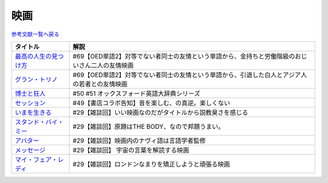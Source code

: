 映画
-----------------------------------------------

`参考文献一覧へ戻る </reference/>`_ 

.. raw:: html

  <!--最高の人生の見つけ方--><a href="https://www.amazon.co.jp/%E6%9C%80%E9%AB%98%E3%81%AE%E4%BA%BA%E7%94%9F%E3%81%AE%E8%A6%8B%E3%81%A4%E3%81%91%E6%96%B9-DVD-%E3%82%B8%E3%83%A3%E3%83%83%E3%82%AF%E3%83%BB%E3%83%8B%E3%82%B3%E3%83%AB%E3%82%BD%E3%83%B3/dp/B003EVW5P0?crid=1P7B5BHOUOQQL&keywords=%E6%9C%80%E9%AB%98%E3%81%AE%E4%BA%BA%E7%94%9F%E3%81%AE%E8%A6%8B%E3%81%A4%E3%81%91%E6%96%B9&qid=1651580681&s=dvd&sprefix=%E6%9C%80%E9%AB%98%E3%81%AE%E4%BA%BA%E7%94%9F%E3%81%AE%E8%A6%8B%E3%81%A4%E3%81%91%E6%96%B9%2Cdvd%2C180&sr=1-2&linkCode=li1&tag=takaoutputblo-22&linkId=3ff0c5627942be8c8b023fe95dd015ef&language=ja_JP&ref_=as_li_ss_il" target="_blank"><img border="0" src="//ws-fe.amazon-adsystem.com/widgets/q?_encoding=UTF8&ASIN=B003EVW5P0&Format=_SL110_&ID=AsinImage&MarketPlace=JP&ServiceVersion=20070822&WS=1&tag=takaoutputblo-22&language=ja_JP" ></a><img src="https://ir-jp.amazon-adsystem.com/e/ir?t=takaoutputblo-22&language=ja_JP&l=li1&o=9&a=B003EVW5P0" width="1" height="1" border="0" alt="" style="border:none !important; margin:0px !important;" />
  <!--グラン・トリノ--><a href="https://www.amazon.co.jp/%E3%82%B0%E3%83%A9%E3%83%B3%E3%83%BB%E3%83%88%E3%83%AA%E3%83%8E-DVD-%E3%82%AF%E3%83%AA%E3%83%B3%E3%83%88%E3%83%BB%E3%82%A4%E3%83%BC%E3%82%B9%E3%83%88%E3%82%A6%E3%83%83%E3%83%89/dp/B003EVW51O?crid=2HNYZFYZ1152Y&keywords=%E3%82%B0%E3%83%A9%E3%83%B3%E3%83%88%E3%83%AA%E3%83%8E&qid=1651580736&s=dvd&sprefix=%E3%82%B0%E3%83%A9%E3%83%B3%E3%83%BB%E3%83%88%E3%83%AA%E3%83%8E%2Cdvd%2C153&sr=1-2&linkCode=li1&tag=takaoutputblo-22&linkId=de54fc78e1ca70739006252388705b13&language=ja_JP&ref_=as_li_ss_il" target="_blank"><img border="0" src="//ws-fe.amazon-adsystem.com/widgets/q?_encoding=UTF8&ASIN=B003EVW51O&Format=_SL110_&ID=AsinImage&MarketPlace=JP&ServiceVersion=20070822&WS=1&tag=takaoutputblo-22&language=ja_JP" ></a><img src="https://ir-jp.amazon-adsystem.com/e/ir?t=takaoutputblo-22&language=ja_JP&l=li1&o=9&a=B003EVW51O" width="1" height="1" border="0" alt="" style="border:none !important; margin:0px !important;" />
  <!--博士と狂人--><a href="https://www.amazon.co.jp/%E3%80%90Amazon-co-jp%E9%99%90%E5%AE%9A%E3%80%91%E5%8D%9A%E5%A3%AB%E3%81%A8%E7%8B%82%E4%BA%BA-L%E5%88%A4%E3%83%93%E3%82%B8%E3%83%A5%E3%82%A2%E3%83%AB%E3%82%B7%E3%83%BC%E3%83%882%E6%9E%9A%E3%82%BB%E3%83%83%E3%83%88%E4%BB%98-Blu-ray/dp/B08TBMXTC1?crid=19EFFNL2I422Y&keywords=%E5%8D%9A%E5%A3%AB%E3%81%A8%E7%8B%82%E4%BA%BA&qid=1651580761&s=dvd&sprefix=%E5%8D%9A%E5%A3%AB%E3%81%A8%E7%8B%82%E4%BA%BA%2Cdvd%2C178&sr=1-1&linkCode=li1&tag=takaoutputblo-22&linkId=47b4ff780c04e6d575c6fd6758ef5670&language=ja_JP&ref_=as_li_ss_il" target="_blank"><img border="0" src="//ws-fe.amazon-adsystem.com/widgets/q?_encoding=UTF8&ASIN=B08TBMXTC1&Format=_SL110_&ID=AsinImage&MarketPlace=JP&ServiceVersion=20070822&WS=1&tag=takaoutputblo-22&language=ja_JP" ></a><img src="https://ir-jp.amazon-adsystem.com/e/ir?t=takaoutputblo-22&language=ja_JP&l=li1&o=9&a=B08TBMXTC1" width="1" height="1" border="0" alt="" style="border:none !important; margin:0px !important;" />
  <!--セッション--><a href="https://www.amazon.co.jp/%E3%82%BB%E3%83%83%E3%82%B7%E3%83%A7%E3%83%B3-%E3%82%B3%E3%83%AC%E3%82%AF%E3%82%BF%E3%83%BC%E3%82%BA%E3%83%BB%E3%82%A8%E3%83%87%E3%82%A3%E3%82%B7%E3%83%A7%E3%83%B3-2%E6%9E%9A%E7%B5%84-DVD-%E3%83%9E%E3%82%A4%E3%83%AB%E3%82%BA%E3%83%BB%E3%83%86%E3%83%A9%E3%83%BC/dp/B012FUDR3E?__mk_ja_JP=%E3%82%AB%E3%82%BF%E3%82%AB%E3%83%8A&crid=22IKMOYV8VRV2&keywords=%E3%82%BB%E3%83%83%E3%82%B7%E3%83%A7%E3%83%B3&qid=1651580845&s=dvd&sprefix=%E3%82%BB%E3%83%83%E3%82%B7%E3%83%A7%E3%83%B3%2Cdvd%2C195&sr=1-4&linkCode=li1&tag=takaoutputblo-22&linkId=02df02d00ceaed78201977c0e4c46ba1&language=ja_JP&ref_=as_li_ss_il" target="_blank"><img border="0" src="//ws-fe.amazon-adsystem.com/widgets/q?_encoding=UTF8&ASIN=B012FUDR3E&Format=_SL110_&ID=AsinImage&MarketPlace=JP&ServiceVersion=20070822&WS=1&tag=takaoutputblo-22&language=ja_JP" ></a><img src="https://ir-jp.amazon-adsystem.com/e/ir?t=takaoutputblo-22&language=ja_JP&l=li1&o=9&a=B012FUDR3E" width="1" height="1" border="0" alt="" style="border:none !important; margin:0px !important;" />
  <!--いまを生きる--><a href="https://www.amazon.co.jp/%E3%81%84%E3%81%BE%E3%82%92%E7%94%9F%E3%81%8D%E3%82%8B-DVD-%E3%83%AD%E3%83%93%E3%83%B3%E3%83%BB%E3%82%A6%E3%82%A3%E3%83%AA%E3%82%A2%E3%83%A0%E3%82%BA/dp/B000CFWNAS?__mk_ja_JP=%E3%82%AB%E3%82%BF%E3%82%AB%E3%83%8A&crid=EVG7H1HRB7P8&keywords=%E3%81%84%E3%81%BE%E3%82%92%E7%94%9F%E3%81%8D%E3%82%8B&qid=1651580921&s=dvd&sprefix=%E3%81%84%E3%81%BE%E3%82%92%E7%94%9F%E3%81%8D%E3%82%8B%2Cdvd%2C192&sr=1-2&linkCode=li1&tag=takaoutputblo-22&linkId=273061bb135d1280cbfff64a3bd68edd&language=ja_JP&ref_=as_li_ss_il" target="_blank"><img border="0" src="//ws-fe.amazon-adsystem.com/widgets/q?_encoding=UTF8&ASIN=B000CFWNAS&Format=_SL110_&ID=AsinImage&MarketPlace=JP&ServiceVersion=20070822&WS=1&tag=takaoutputblo-22&language=ja_JP" ></a><img src="https://ir-jp.amazon-adsystem.com/e/ir?t=takaoutputblo-22&language=ja_JP&l=li1&o=9&a=B000CFWNAS" width="1" height="1" border="0" alt="" style="border:none !important; margin:0px !important;" />
  <!--スタンド・バイ・ミー--><a href="https://www.amazon.co.jp/%E3%82%B9%E3%82%BF%E3%83%B3%E3%83%89%E3%83%BB%E3%83%90%E3%82%A4%E3%83%BB%E3%83%9F%E3%83%BC-DVD-%E3%82%A6%E3%82%A3%E3%83%AB%E3%83%BB%E3%82%A6%E3%82%A3%E3%83%BC%E3%83%88%E3%83%B3/dp/B00005LMCY?crid=3LBO9OI0OMSMU&keywords=%E3%82%B9%E3%82%BF%E3%83%B3%E3%83%89+%E3%83%90%E3%82%A4%E3%83%9F%E3%83%BC&qid=1651580968&s=dvd&sprefix=%E3%82%B9%E3%82%BF%E3%83%B3%E3%83%89%E3%83%BB%E3%83%90%E3%82%A4%E3%83%BB%E3%83%9F%E3%83%BC%2Cdvd%2C260&sr=1-16&linkCode=li1&tag=takaoutputblo-22&linkId=46ed3d124b81db2760042a9859387bbb&language=ja_JP&ref_=as_li_ss_il" target="_blank"><img border="0" src="//ws-fe.amazon-adsystem.com/widgets/q?_encoding=UTF8&ASIN=B00005LMCY&Format=_SL110_&ID=AsinImage&MarketPlace=JP&ServiceVersion=20070822&WS=1&tag=takaoutputblo-22&language=ja_JP" ></a><img src="https://ir-jp.amazon-adsystem.com/e/ir?t=takaoutputblo-22&language=ja_JP&l=li1&o=9&a=B00005LMCY" width="1" height="1" border="0" alt="" style="border:none !important; margin:0px !important;" />
  <!--アバター--><a href="https://www.amazon.co.jp/%E3%82%A2%E3%83%90%E3%82%BF%E3%83%BC-AmazonDVD%E3%82%B3%E3%83%AC%E3%82%AF%E3%82%B7%E3%83%A7%E3%83%B3-%E3%82%B5%E3%83%A0%E3%83%BB%E3%83%AF%E3%83%BC%E3%82%B7%E3%83%B3%E3%83%88%E3%83%B3/dp/B07D2GZ45T?crid=1QYRGMZ9IJ4MB&keywords=%E3%82%A2%E3%83%90%E3%82%BF%E3%83%BC&qid=1651581007&s=dvd&sprefix=%E3%82%A2%E3%83%90%E3%82%BF%E3%83%BC%2Cdvd%2C208&sr=1-3&linkCode=li1&tag=takaoutputblo-22&linkId=fd82274fca572f4b26ef01c87fd75e3e&language=ja_JP&ref_=as_li_ss_il" target="_blank"><img border="0" src="//ws-fe.amazon-adsystem.com/widgets/q?_encoding=UTF8&ASIN=B07D2GZ45T&Format=_SL110_&ID=AsinImage&MarketPlace=JP&ServiceVersion=20070822&WS=1&tag=takaoutputblo-22&language=ja_JP" ></a><img src="https://ir-jp.amazon-adsystem.com/e/ir?t=takaoutputblo-22&language=ja_JP&l=li1&o=9&a=B07D2GZ45T" width="1" height="1" border="0" alt="" style="border:none !important; margin:0px !important;" />
  <!--メッセージ--><a href="https://www.amazon.co.jp/%E3%83%A1%E3%83%83%E3%82%BB%E3%83%BC%E3%82%B8-AmazonDVD%E3%82%B3%E3%83%AC%E3%82%AF%E3%82%B7%E3%83%A7%E3%83%B3-%E3%82%A8%E3%82%A4%E3%83%9F%E3%83%BC%E3%83%BB%E3%82%A2%E3%83%80%E3%83%A0%E3%82%B9/dp/B07CFYB1QQ?crid=33R7KV71N7PNI&keywords=%E3%83%A1%E3%83%83%E3%82%BB%E3%83%BC%E3%82%B8&qid=1651581215&s=dvd&sprefix=%E3%83%A1%E3%83%83%E3%82%BB%E3%83%BC%E3%82%B8%2Cdvd%2C149&sr=1-5&linkCode=li1&tag=takaoutputblo-22&linkId=5202f4c5f75d5cd66aace6e0408c3ca0&language=ja_JP&ref_=as_li_ss_il" target="_blank"><img border="0" src="//ws-fe.amazon-adsystem.com/widgets/q?_encoding=UTF8&ASIN=B07CFYB1QQ&Format=_SL110_&ID=AsinImage&MarketPlace=JP&ServiceVersion=20070822&WS=1&tag=takaoutputblo-22&language=ja_JP" ></a><img src="https://ir-jp.amazon-adsystem.com/e/ir?t=takaoutputblo-22&language=ja_JP&l=li1&o=9&a=B07CFYB1QQ" width="1" height="1" border="0" alt="" style="border:none !important; margin:0px !important;" />
  <!--マイ・フェア・レディ--><a href="https://www.amazon.co.jp/%E3%83%9E%E3%82%A4%E3%83%BB%E3%83%95%E3%82%A7%E3%82%A2%E3%83%BB%E3%83%AC%E3%83%87%E3%82%A3-%E3%82%B9%E3%83%9A%E3%82%B7%E3%83%A3%E3%83%AB%E3%83%BB%E3%82%B3%E3%83%AC%E3%82%AF%E3%82%BF%E3%83%BC%E3%82%BA%E3%83%BB%E3%82%A8%E3%83%87%E3%82%A3%E3%82%B7%E3%83%A7%E3%83%B3-DVD-%E3%82%AA%E3%83%BC%E3%83%89%E3%83%AA%E3%83%BC%E3%83%BB%E3%83%98%E3%83%97%E3%83%90%E3%83%BC%E3%83%B3/dp/B00DACN066?crid=3BCMV83CUERVD&keywords=%E3%83%9E%E3%82%A4+%E3%83%95%E3%82%A7%E3%82%A2+%E3%83%AC%E3%83%87%E3%82%A3&qid=1651581245&s=dvd&sprefix=%E3%83%9E%E3%82%A4%E3%83%BB%E3%83%95%E3%82%A7%E3%82%A2%E3%83%BB%E3%83%AC%E3%83%87%E3%82%A3%2Cdvd%2C218&sr=1-2&linkCode=li1&tag=takaoutputblo-22&linkId=8e3c0cd09a94e010ac3215f080b8c40e&language=ja_JP&ref_=as_li_ss_il" target="_blank"><img border="0" src="//ws-fe.amazon-adsystem.com/widgets/q?_encoding=UTF8&ASIN=B00DACN066&Format=_SL110_&ID=AsinImage&MarketPlace=JP&ServiceVersion=20070822&WS=1&tag=takaoutputblo-22&language=ja_JP" ></a><img src="https://ir-jp.amazon-adsystem.com/e/ir?t=takaoutputblo-22&language=ja_JP&l=li1&o=9&a=B00DACN066" width="1" height="1" border="0" alt="" style="border:none !important; margin:0px !important;" />

+-------------------------+-------------------------------------------------------------------------------------------------+
|        タイトル         |                                              解説                                               |
+=========================+=================================================================================================+
| `最高の人生の見つけ方`_ | #69【OED単語2】対等でない者同士の友情という単語から、金持ちと労働階級のおじいさん二人の友情映画 |
+-------------------------+-------------------------------------------------------------------------------------------------+
| `グラン・トリノ`_       | #69【OED単語2】対等でない者同士の友情という単語から、引退した白人とアジア人の若者との友情映画   |
+-------------------------+-------------------------------------------------------------------------------------------------+
| `博士と狂人`_           | #50 #51 オックスフォード英語大辞典シリーズ                                                      |
+-------------------------+-------------------------------------------------------------------------------------------------+
| `セッション`_           | #49【書店コラボ告知】音を楽しむ、の真逆。楽しくない                                             |
+-------------------------+-------------------------------------------------------------------------------------------------+
| `いまを生きる`_         | #29【雑談回】いい映画なのだがタイトルから説教臭さを感じる                                       |
+-------------------------+-------------------------------------------------------------------------------------------------+
| `スタンド・バイ・ミー`_ | #29【雑談回】原題はTHE BODY、なので邦題うまい。                                                 |
+-------------------------+-------------------------------------------------------------------------------------------------+
| `アバター`_             | #29【雑談回】映画内のナヴィ語は言語学者監修                                                     |
+-------------------------+-------------------------------------------------------------------------------------------------+
| `メッセージ`_           | #29【雑談回】 宇宙の言葉を解読する映画                                                          |
+-------------------------+-------------------------------------------------------------------------------------------------+
| `マイ・フェア・レディ`_ | #29【雑談回】ロンドンなまりを矯正しようと頑張る映画                                             |
+-------------------------+-------------------------------------------------------------------------------------------------+

.. _セッション: https://amzn.to/3hDviej
.. _いまを生きる: https://amzn.to/3HL6fke
.. _スタンド・バイ・ミー: https://amzn.to/3Cf8nzk
.. _アバター: https://amzn.to/3KlkHAS
.. _メッセージ: https://amzn.to/3Ms4RGw
.. _マイ・フェア・レディ: https://amzn.to/3sHNklS
.. _最高の人生の見つけ方: https://amzn.to/35QJgqL
.. _グラン・トリノ: https://amzn.to/3sLemJo
.. _博士と狂人: https://amzn.to/3qknqTF
